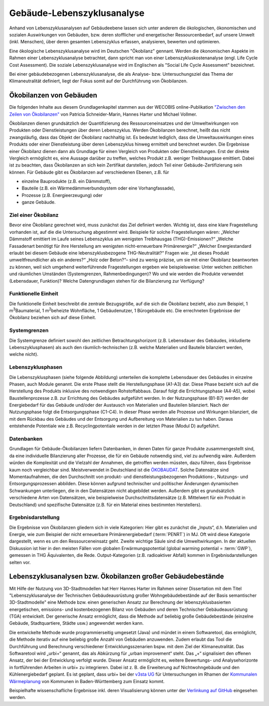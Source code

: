 .. index:: LCA, TGA

###############################################################################
Gebäude-Lebenszyklusanalyse
###############################################################################

Anhand von Lebenszyklusanalysen auf Gebäudeebene lassen sich unter anderem die
ökologischen, ökonomischen und sozialen Auswirkungen von Gebäuden, bzw. deren
stofflicher und energetischer Ressourcenbedarf, auf unsere Umwelt (inkl. Menschen),
über deren gesamten Lebenszyklus erfassen, analysieren, bewerten und optimieren.

Eine ökologische Lebenszyklusanalyse wird im Deutschen "Ökobilanz" gennant. Werden die ökonomischen
Aspekte im Rahmen einer Lebenszyklusanalyse betrachtet, dann spricht man von
einer Lebenszykluskostenanalyse (engl. Life Cycle Cost Assessment). Die soziale Lebenszyklusanalyse
wird im Englischen als "Social Life Cycle Assessment" bezeichnet.

Bei einer gebäudebezogenen Lebenszyklusanalyse, die als Analyse- bzw. Untersuchungsziel
das Thema der Klimaneutralität definiert, liegt der Fokus somit auf der Durchführung von
Ökobilanzen.

*******************************************************************************
Ökobilanzen von Gebäuden
*******************************************************************************
Die folgenden Inhalte aus diesem Grundlagenkapitel stammen aus der WECOBIS online-Publikation
`"Zwischen den Zeilen von Ökobilanzen" <https://www.wecobis.de/service/sonderthemen-info/gesam
ttext-oekobilanz-zwischen-den-zeilen-info.html>`_
von Patricia Schneider-Marin, Hannes Harter und Michael Vollmer.

Ökobilanzen dienen grundsätzlich der Quantifizierung des Ressourceneinsatzes und
der Umweltwirkungen von Produkten oder Dienstleistungen über deren Lebenszyklus.
Werden Ökobilanzen berechnet, heißt das nicht zwangsläufig, dass das Objekt der
Ökobilanz nachhaltig ist. Es bedeutet lediglich, dass die Umweltauswirkungen eines
Produkts oder einer Dienstleistung über deren Lebenszyklus hinweg ermittelt und
berechnet wurden. Die Ergebnisse einer Ökobilanz dienen dann als Grundlage für einen
Vergleich von Produkten oder Dienstleistungen. Erst der direkte Vergleich ermöglicht
es, eine Aussage darüber zu treffen, welches Produkt z.B. weniger Treibhausgase
emittiert. Dabei ist zu beachten, dass Ökobilanzen an sich kein Zertifikat darstellen,
jedoch Teil einer Gebäude-Zertifizierung sein können. Für Gebäude gibt es Ökobilanzen
auf verschiedenen Ebenen, z.B. für

* einzelne Bauprodukte (z.B. ein Dämmstoff),
* Bauteile (z.B. ein Wärmedämmverbundsystem oder eine Vorhangfassade),
* Prozesse (z.B. Energieerzeugung) oder
* ganze Gebäude.

Ziel einer Ökobilanz
===============================================================================

Bevor eine Ökobilanz gerechnet wird, muss zunächst das Ziel definiert werden.
Wichtig ist, dass eine klare Fragestellung vorhanden ist, auf die die Untersuchung
abgestimmt wird. Beispiele für solche Fragestellungen wären: „Welcher Dämmstoff
emittiert im Laufe seines Lebenszyklus am wenigsten Treibhausgas (THG)-Emissionen?“
„Welche Fassadenart benötigt für ihre Herstellung am wenigsten nicht-erneuerbare
Primärenergie?“ „Welcher Energiestandard erlaubt bei diesem Gebäude eine
lebenszyklusbezogene THG-Neutralität?“ Fragen wie: „Ist dieses Produkt umweltfreundlicher
als ein anderes?“ „Holz oder Beton?“– sind zu wenig präzise, um sie mit einer
Ökobilanz beantworten zu können, weil sich umgehend weiterführende Fragestellungen
ergeben wie beispielsweise: Unter welchen zeitlichen und räumlichen Umständen
(Systemgrenzen, Rahmenbedingungen)? Wo und wie werden die Produkte verwendet
(Lebensdauer, Funktion)? Welche Datengrundlagen stehen für die Bilanzierung zur Verfügung?

Funktionelle Einheit
===============================================================================

Die funktionelle Einheit beschreibt die zentrale Bezugsgröße, auf die sich die Ökobilanz
bezieht, also zum Beispiel, 1 m\ :sup:`3`\ Baumaterial, 1 m\ :sup:`2`\ beheizte Wohnfläche, 1 Gebäudenutzer,
1 Bürogebäude etc. Die errechneten Ergebnisse der Ökobilanz beziehen sich auf diese Einheit.

Systemgrenzen
===============================================================================

Die Systemgrenze definiert sowohl den zeitlichen Betrachtungshorizont (z.B. Lebensdauer
des Gebäudes, inkludierte Lebenszyklusphasen) als auch den räumlich-technischen
(z.B. welche Materialien und Bauteile bilanziert werden, welche nicht).

Lebenszyklusphasen
===============================================================================

Die Lebenszyklusphasen (siehe folgende Abbildung) unterteilen die komplette Lebensdauer des Gebäudes
in einzelne Phasen, auch Module genannt. Die erste Phase stellt die Herstellungsphase (A1-A3) dar.
Diese Phase bezieht sich auf die Herstellung des Produkts inklusive des notwendigen Rohstoffabbaus.
Darauf folgt die Errichtungsphase (A4-A5), wobei Baustellenprozesse z.B. zur Errichtung des Gebäudes
aufgeführt werden. In der Nutzungsphase (B1-B7) werden der Energiebedarf für das Gebäude und/oder der
Austausch von Materialien und Bauteilen bilanziert. Nach der Nutzungsphase folgt die Entsorgungsphase
(C1-C4). In dieser Phase werden alle Prozesse und Wirkungen bilanziert, die mit dem Rückbau des Gebäudes
und der Entsorgung und Aufbereitung von Materialien zu tun haben. Daraus entstehende Potentiale wie z.B.
Recyclingpotentiale werden in der letzten Phase (Modul D) aufgeführt.

.. image:: ../../img/DIN15978_Grafik.png
  :width: 100 %
  :align: center

Datenbanken
===============================================================================

Grundlagen für Gebäude-Ökobilanzen liefern Datenbanken, in denen Daten für ganze Produkte zusammengestellt
sind, da eine individuelle Bilanzierung aller Prozesse, die für ein Gebäude notwendig sind, viel zu aufwendig
wäre. Außerdem würden die Komplexität und die Vielzahl der Annahmen, die getroffen werden müssten, dazu führen,
dass Ergebnisse kaum noch vergleichbar sind. Meistverwendet in Deutschland ist die
`ÖKOBAUDAT <https://www.oekobaudat.de/>`_.
Solche Datensätze sind Momentaufnahmen, die den Durchschnitt von produkt- und dienstleistungsbezogenen Produktions-,
Nutzungs- und Entsorgungsprozessen abbilden. Diese können aufgrund technischer und politischer Änderungen dynamischen
Schwankungen unterliegen, die in den Datensätzen nicht abgebildet werden. Außerdem gibt es grundsätzlich verschiedene
Arten von Datensätzen, wie beispielweise Durchschnittsdatensätze (z.B. Mittelwert für ein Produkt in Deutschland)
und spezifische Datensätze (z.B. für ein Material eines bestimmten Herstellers).

Ergebnisdarstellung
===============================================================================

Die Ergebnisse von Ökobilanzen gliedern sich in viele Kategorien: Hier gibt es zunächst die „Inputs“, d.h. Materialien
und Energie, wie zum Beispiel der nicht erneuerbare Primärenergiebedarf (:term:`PENRT`) in MJ. Oft wird diese Kategorie dargestellt,
wenn es um den Ressourceneinsatz geht. Zweite wichtige Säule sind die Umweltwirkungen. In der aktuellen Diskussion ist hier
in den meisten Fällen vom globalen Erwärmungspotential (global warming potential = :term:`GWP`), gemessen in THG Äquivalenten, die Rede.
Output-Kategorien (z.B. radioaktiver Abfall) kommen in Ergebnisdarstellungen selten vor.

*******************************************************************************
Lebenszyklusanalysen bzw. Ökobilanzen großer Gebäudebestände
*******************************************************************************

Mit Hilfe der Nutzung von 3D-Stadtmodellen hat Herr Hannes Harter im Rahmen seiner Dissertation
mit dem Titel "Lebenszyklusanalyse der Technischen Gebäudeausrüstung großer Wohngebäudebestände
auf der Basis semantischer 3D-Stadtmodelle" eine Methode bzw. einen generischen Ansatz zur
Berechnung der lebenszyklusbasierten energetischen, emissions- und kostenbezogenen Bilanz von Gebäuden
und deren Technischer Gebäudeausrüstung (TGA) entwickelt. Der generische Ansatz ermöglicht, dass die Methode
auf beliebig große Gebäudebestände (einzelne Gebäude, Stadtquartiere, Städte usw.) angewendet werden kann.

Die entwickelte Methode wurde programmierseitig umgesetzt (Java) und mündet in einem Softwaretool, das
ermöglicht, die Methode iterativ auf eine beliebig große Anzahl von Gebäuden anzuwenden. Zudem
erlaubt das Tool die Durchführung und Berechnung verschiedener Entwicklungsszenarien bspw. mit dem Ziel
der Klimaneutralität. Das Softwaretool wird „urbi+“ genannt, das als Abkürzung für „urban
improvement“ steht. Das „+“ signalisiert den offenen Ansatz, der bei der Entwicklung verfolgt wurde.
Dieser Ansatz ermöglicht es, weitere Bewertungs- und Analysehorizonte in fortführenden Arbeiten in
urbi+ zu integrieren. Dabei ist z. B. die Erweiterung auf Nichtwohngebäude und den Kühlenergiebedarf geplant.
Es ist geplant, dass urbi+ bei der `v3sta UG <https://www.v3sta.de/>`_ für Untersuchungen im Rhamen
der `Kommunalen Wärmeplanung <https://um.baden-wuerttemberg.de/de/service/publikation
/did/handlungsleitfaden-kommunale-waermeplanung/>`_
von Kommunen in Baden-Württemberg zum Einsatz kommt.

Beispielhafte wissenschafliche Ergebnisse inkl. deren Visualisierung können unter der
`Verlinkung auf GitHub <https://github.com/tum-gis/LCA-TGA>`_ eingesehen werden.
